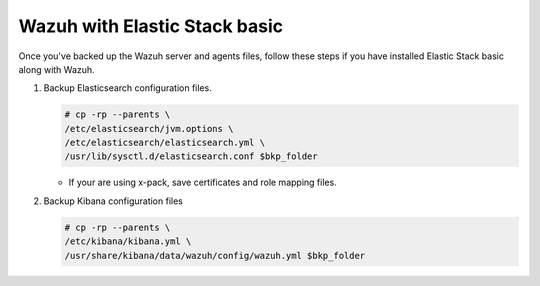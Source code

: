 .. Copyright (C) 2015, Wazuh, Inc.

.. meta::
   :description: Learn how to keep a backup of key files of your Wazuh with Elastic Stack basic installation.
  
Wazuh with Elastic Stack basic
==============================

Once you've backed up the Wazuh server and agents files, follow these steps if you have installed Elastic Stack basic along with Wazuh.

#. Backup Elasticsearch configuration files.

   .. code-block:: console

      # cp -rp --parents \
      /etc/elasticsearch/jvm.options \
      /etc/elasticsearch/elasticsearch.yml \
      /usr/lib/sysctl.d/elasticsearch.conf $bkp_folder

   -  If your are using x-pack, save certificates and role mapping files.

#. Backup Kibana configuration files

   .. code-block:: console

      # cp -rp --parents \
      /etc/kibana/kibana.yml \
      /usr/share/kibana/data/wazuh/config/wazuh.yml $bkp_folder
